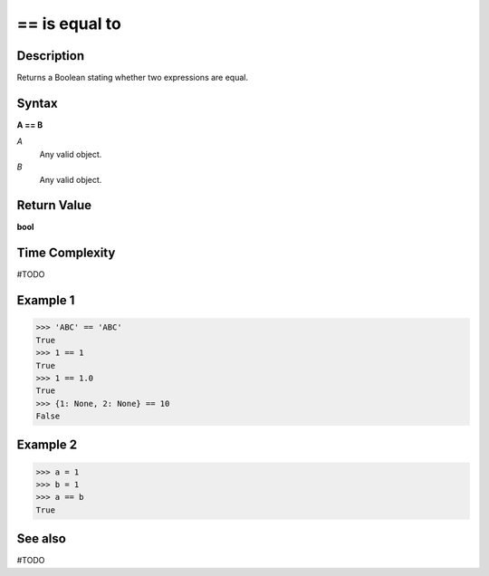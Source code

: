=========================
== is equal to
=========================

Description
===========
Returns a Boolean stating whether two expressions are equal.

Syntax
======
**A == B**

*A*
    Any valid object.
*B*
    Any valid object.

Return Value
============
**bool**

Time Complexity
============
#TODO

Example 1
=======
>>> 'ABC' == 'ABC'
True
>>> 1 == 1
True
>>> 1 == 1.0
True
>>> {1: None, 2: None} == 10
False

Example 2
====
>>> a = 1
>>> b = 1
>>> a == b
True

See also
========
#TODO